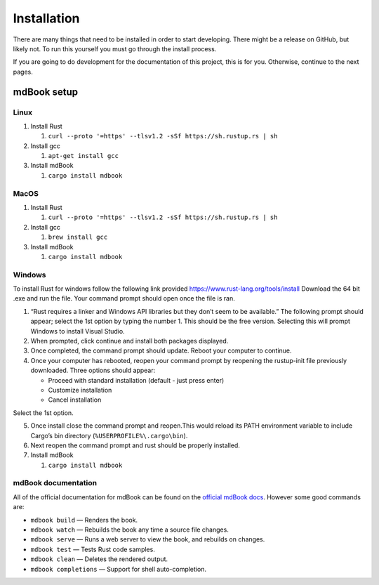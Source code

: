 Installation
============

There are many things that need to be installed in order to start
developing. There might be a release on GitHub, but likely not. To run
this yourself you must go through the install process.

If you are going to do development for the documentation of this
project, this is for you. Otherwise, continue to the next pages.

mdBook setup
------------

Linux
~~~~~

1. Install Rust

   1. ``curl --proto '=https' --tlsv1.2 -sSf https://sh.rustup.rs | sh``

2. Install gcc

   1. ``apt-get install gcc``

3. Install mdBook

   1. ``cargo install mdbook``

MacOS
~~~~~

1. Install Rust

   1. ``curl --proto '=https' --tlsv1.2 -sSf https://sh.rustup.rs | sh``

2. Install gcc

   1. ``brew install gcc``

3. Install mdBook

   1. ``cargo install mdbook``

Windows
~~~~~~~

To install Rust for windows follow the following link provided
https://www.rust-lang.org/tools/install Download the 64 bit .exe and run
the file. Your command prompt should open once the file is ran.

1. “Rust requires a linker and Windows API libraries but they don’t seem
   to be available.” The following prompt should appear; select the 1st
   option by typing the number 1. This should be the free version.
   Selecting this will prompt Windows to install Visual Studio.

2. When prompted, click continue and install both packages displayed.

3. Once completed, the command prompt should update. Reboot your
   computer to continue.

4. Once your computer has rebooted, reopen your command prompt by
   reopening the rustup-init file previously downloaded. Three options
   should appear:

   -  Proceed with standard installation (default - just press enter)
   -  Customize installation
   -  Cancel installation

Select the 1st option.

5. Once install close the command prompt and reopen.This would reload
   its PATH environment variable to include Cargo’s bin directory
   (``%USERPROFILE%\.cargo\bin``).

6. Next reopen the command prompt and rust should be properly installed.

7. Install mdBook

   1. ``cargo install mdbook``

mdBook documentation
~~~~~~~~~~~~~~~~~~~~

All of the official documentation for mdBook can be found on the
`official mdBook docs <https://rust-lang.github.io/mdBook/>`__. However
some good commands are:

-  ``mdbook build`` — Renders the book.
-  ``mdbook watch`` — Rebuilds the book any time a source file changes.
-  ``mdbook serve`` — Runs a web server to view the book, and rebuilds
   on changes.
-  ``mdbook test`` — Tests Rust code samples.
-  ``mdbook clean`` — Deletes the rendered output.
-  ``mdbook completions`` — Support for shell auto-completion.
